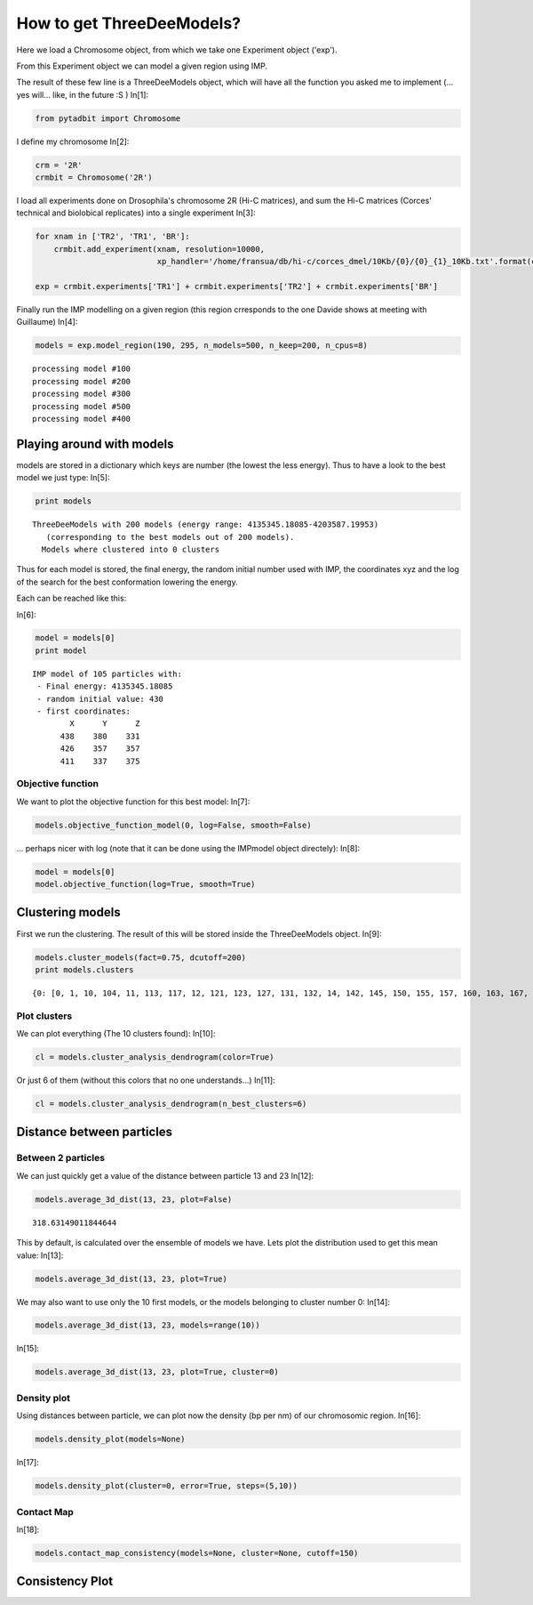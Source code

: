 
How to get ThreeDeeModels?
==========================


Here we load a Chromosome object, from which we take one Experiment object ('exp'). 

From this Experiment object we can model a given region using IMP.

The result of these few line is a ThreeDeeModels object, which will have all the function you asked me to implement (... yes will... like, in the future :S )
In[1]:

.. code:: python

    from pytadbit import Chromosome

I define my chromosome
In[2]:

.. code:: python

    crm = '2R'
    crmbit = Chromosome('2R')

I load all experiments done on Drosophila's chromosome 2R (Hi-C matrices), and sum the Hi-C matrices (Corces' technical and biolobical replicates) into a single experiment
In[3]:

.. code:: python

    for xnam in ['TR2', 'TR1', 'BR']:
        crmbit.add_experiment(xnam, resolution=10000, 
                              xp_handler='/home/fransua/db/hi-c/corces_dmel/10Kb/{0}/{0}_{1}_10Kb.txt'.format(crm, xnam))
    
    exp = crmbit.experiments['TR1'] + crmbit.experiments['TR2'] + crmbit.experiments['BR']

Finally run the IMP modelling on a given region (this region crresponds to the one Davide shows at meeting with Guillaume)
In[4]:

.. code:: python

    models = exp.model_region(190, 295, n_models=500, n_keep=200, n_cpus=8)


.. parsed-literal::

    processing model #100
    processing model #200
    processing model #300
    processing model #500
    processing model #400


Playing around with models
--------------------------


models are stored in a dictionary which keys are number (the lowest the less energy).
Thus to have a look to the best model we just type:
In[5]:

.. code:: python

    print models


.. parsed-literal::

    ThreeDeeModels with 200 models (energy range: 4135345.18085-4203587.19953)
       (corresponding to the best models out of 200 models).
      Models where clustered into 0 clusters

Thus for each model is stored, the final energy, the random initial number used with IMP, the coordinates xyz and the log of the search for the best conformation lowering the energy.

Each can be reached like this:

In[6]:

.. code:: python

    model = models[0]
    print model



.. parsed-literal::

    IMP model of 105 particles with: 
     - Final energy: 4135345.18085
     - random initial value: 430
     - first coordinates:
            X      Y      Z
          438    380    331
          426    357    357
          411    337    375
    


Objective function
~~~~~~~~~~~~~~~~~~


We want to plot the objective function for this best model:
In[7]:

.. code:: python

    models.objective_function_model(0, log=False, smooth=False)

.. image:: pictures/Tadbit_for_IMP_notebook_16_0.png

... perhaps nicer with log (note that it can be done using the IMPmodel object directely):
In[8]:

.. code:: python

    model = models[0]
    model.objective_function(log=True, smooth=True)

.. image:: pictures/Tadbit_for_IMP_notebook_18_0.png


Clustering models
-----------------


First we run the clustering. The result of this will be stored inside the ThreeDeeModels object.
In[9]:

.. code:: python

    models.cluster_models(fact=0.75, dcutoff=200)
    print models.clusters


.. parsed-literal::

    {0: [0, 1, 10, 104, 11, 113, 117, 12, 121, 123, 127, 131, 132, 14, 142, 145, 150, 155, 157, 160, 163, 167, 17, 170, 171, 172, 177, 182, 187, 190, 191, 197, 2, 21, 22, 23, 24, 25, 26, 27, 28, 29, 3, 32, 33, 34, 38, 4, 40, 41, 43, 44, 46, 48, 5, 52, 6, 60, 61, 62, 68, 7, 71, 74, 77, 8, 85, 86, 88, 89, 9, 91, 92, 93, 95, 97, 99], 1: [101, 107, 108, 109, 110, 112, 114, 115, 116, 118, 119, 120, 122, 124, 125, 126, 129, 130, 133, 134, 135, 136, 137, 138, 139, 140, 141, 161, 179, 185, 49, 51, 59, 63, 66, 69, 75, 76, 79, 80, 84, 87], 2: [13, 15, 16, 169, 173, 18, 19, 192, 196, 20, 30, 31, 36, 37, 42, 45, 47, 55, 56, 57, 67, 72, 78, 82, 90, 94, 96], 3: [143, 147, 148, 151, 154, 158, 159, 162, 164, 166, 168, 175, 176, 180, 181], 4: [146, 184, 193, 50, 53, 58, 64, 70, 73, 81, 83], 5: [100, 102, 103, 105, 106, 111, 98], 6: [128, 149, 152, 153, 178, 189, 65], 7: [183, 186, 188, 195, 198, 199], 8: [144, 156, 165, 174, 194], 9: [35, 39, 54]}


Plot clusters
~~~~~~~~~~~~~


We can plot everything (The 10 clusters found):
In[10]:

.. code:: python

    cl = models.cluster_analysis_dendrogram(color=True)

.. image:: pictures/Tadbit_for_IMP_notebook_24_0.png

Or just 6 of them (without this colors that no one understands...)
In[11]:

.. code:: python

    cl = models.cluster_analysis_dendrogram(n_best_clusters=6)

.. image:: pictures/Tadbit_for_IMP_notebook_26_0.png


Distance between particles
--------------------------



Between 2 particles
~~~~~~~~~~~~~~~~~~~


We can just quickly get a value of the distance between particle 13 and 23
In[12]:

.. code:: python

    models.average_3d_dist(13, 23, plot=False)


.. parsed-literal::

    318.63149011844644


This by default, is calculated over the ensemble of models we have. Lets plot the distribution used to get this mean value:
In[13]:

.. code:: python

    models.average_3d_dist(13, 23, plot=True)

.. image:: pictures/Tadbit_for_IMP_notebook_32_0.png

We may also want to use only the 10 first models, or the models belonging to cluster number 0:
In[14]:

.. code:: python

    models.average_3d_dist(13, 23, models=range(10))

.. image:: pictures/Tadbit_for_IMP_notebook_34_0.png

In[15]:

.. code:: python

    models.average_3d_dist(13, 23, plot=True, cluster=0)

.. image:: pictures/Tadbit_for_IMP_notebook_35_0.png


Density plot
~~~~~~~~~~~~


Using distances between particle, we can plot now the density (bp per nm) of our chromosomic region.
In[16]:

.. code:: python

    models.density_plot(models=None)

.. image:: pictures/Tadbit_for_IMP_notebook_38_0.png

In[17]:

.. code:: python

    models.density_plot(cluster=0, error=True, steps=(5,10))

.. image:: pictures/Tadbit_for_IMP_notebook_39_0.png


Contact Map
~~~~~~~~~~~


In[18]:

.. code:: python

    models.contact_map_consistency(models=None, cluster=None, cutoff=150)

.. image:: pictures/Tadbit_for_IMP_notebook_41_0.png


Consistency Plot
----------------


